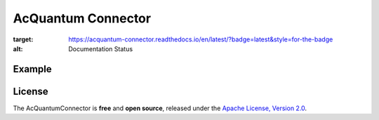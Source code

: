 AcQuantum Connector
###################################

.. image:: https://readthedocs.org/projects/acquantum-connector/badge/?version=latest
:target: https://acquantum-connector.readthedocs.io/en/latest/?badge=latest&style=for-the-badge
:alt: Documentation Status

.. example-start-inclusion-marker-do-not-remove

Example
=======

.. code-block:: python
    from acquantumconnector.connector.acquantumconnector import AcQuantumConnector
    from acquantumconnector.credentials.credentials import AcQuantumCredentials
    from acquantumconnector.model.backendtype import AcQuantumBackendType
    from acquantumconnector.model.gates import XGate, Measure

    api = AcQuantumConnector()

    api.create_session(AcQuantumCredentials('username', 'password'))

    # Create Experiment
    experiment_id = api.create_experiment(bit_width=4, experiment_type=AcQuantumBackendType.SIMULATE,
                                          experiment_name='Demo')
    print(experiment_id)

    # Update Experiment
    gates = [XGate(1, 1), Measure(2, 1)]
    api.update_experiment(experiment_id, gates)

    # Get Experiment
    exp_res = api.get_experiment(experiment_id)
    print(exp_res)

    # List Experiments
    exp_list = api.get_experiments()
    print(exp_list)

    # Run Experiment
    api.run_experiment(experiment_id, AcQuantumBackendType.SIMULATE, 2, 100)

    # Get Result
    api.get_result(experiment_id)

    # Download Result
    api.download_result(experiment_id)

    api.save_session()

.. example-end-inclusion-marker-do-not-remove

.. license-start-inclusion-marker-do-not-remove

License
=======

The AcQuantumConnector is **free** and **open source**, released under
the `Apache License, Version 2.0 <https://www.apache.org/licenses/LICENSE-2.0>`_.

.. license-end-inclusion-marker-do-not-remove
